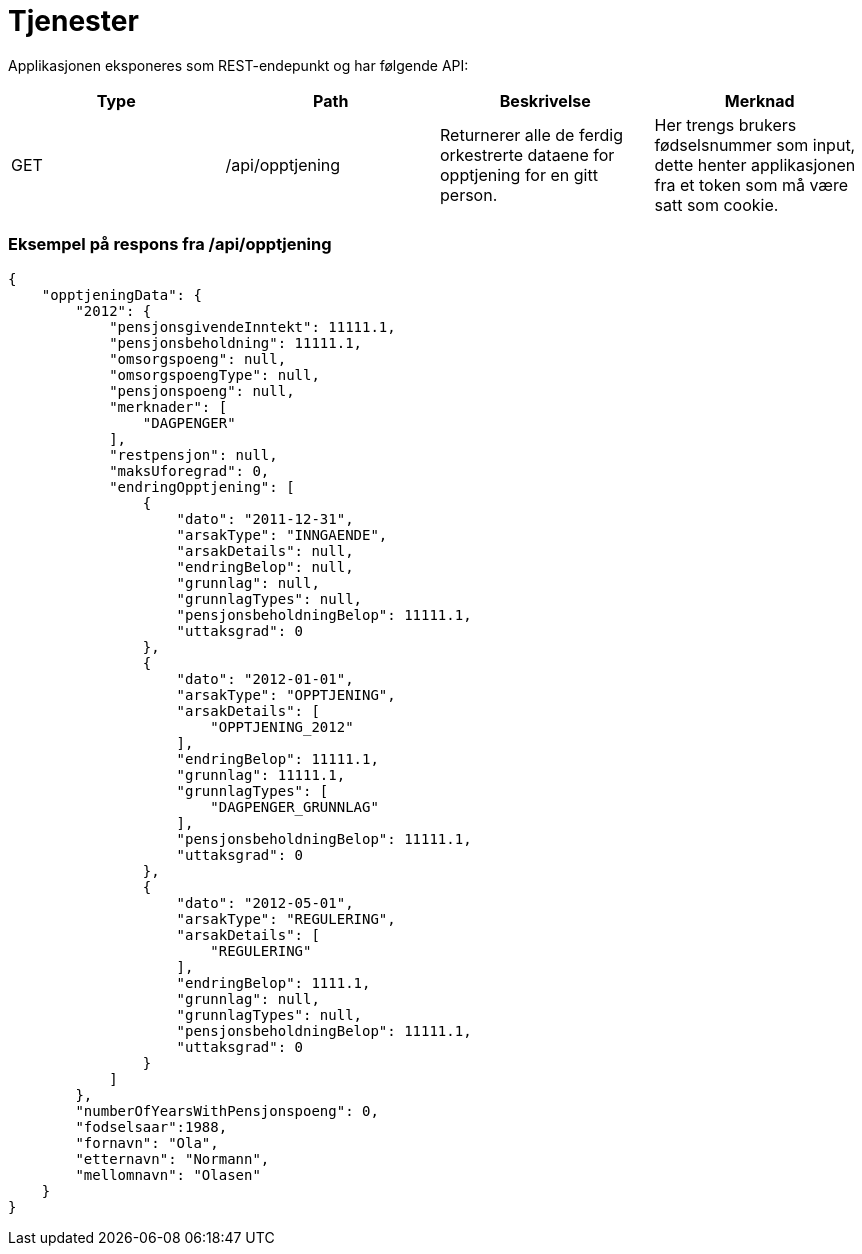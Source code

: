 = Tjenester

Applikasjonen eksponeres som REST-endepunkt og har følgende API:

[options="header"]
|=======================
|Type   |Path                |Beskrivelse                                                                       |Merknad
|GET    |/api/opptjening     |Returnerer alle de ferdig orkestrerte dataene for opptjening for en gitt person.  |Her trengs brukers fødselsnummer som input, dette henter applikasjonen fra et token som må være satt som cookie.

|=======================

=== Eksempel på respons fra /api/opptjening
[source,json]
----
{
    "opptjeningData": {
        "2012": {
            "pensjonsgivendeInntekt": 11111.1,
            "pensjonsbeholdning": 11111.1,
            "omsorgspoeng": null,
            "omsorgspoengType": null,
            "pensjonspoeng": null,
            "merknader": [
                "DAGPENGER"
            ],
            "restpensjon": null,
            "maksUforegrad": 0,
            "endringOpptjening": [
                {
                    "dato": "2011-12-31",
                    "arsakType": "INNGAENDE",
                    "arsakDetails": null,
                    "endringBelop": null,
                    "grunnlag": null,
                    "grunnlagTypes": null,
                    "pensjonsbeholdningBelop": 11111.1,
                    "uttaksgrad": 0
                },
                {
                    "dato": "2012-01-01",
                    "arsakType": "OPPTJENING",
                    "arsakDetails": [
                        "OPPTJENING_2012"
                    ],
                    "endringBelop": 11111.1,
                    "grunnlag": 11111.1,
                    "grunnlagTypes": [
                        "DAGPENGER_GRUNNLAG"
                    ],
                    "pensjonsbeholdningBelop": 11111.1,
                    "uttaksgrad": 0
                },
                {
                    "dato": "2012-05-01",
                    "arsakType": "REGULERING",
                    "arsakDetails": [
                        "REGULERING"
                    ],
                    "endringBelop": 1111.1,
                    "grunnlag": null,
                    "grunnlagTypes": null,
                    "pensjonsbeholdningBelop": 11111.1,
                    "uttaksgrad": 0
                }
            ]
        },
        "numberOfYearsWithPensjonspoeng": 0,
        "fodselsaar":1988,
        "fornavn": "Ola",
        "etternavn": "Normann",
        "mellomnavn": "Olasen"
    }
}
----
